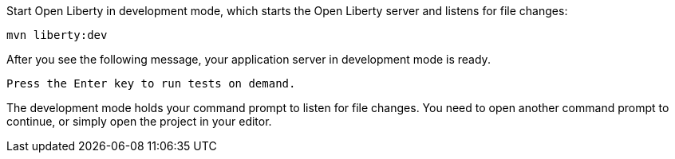 Start Open Liberty in development mode, which starts the Open Liberty server and listens for file changes:

[role=command]
```
mvn liberty:dev
```

After you see the following message, your application server in development mode is ready.

[role="no_copy"]
----
Press the Enter key to run tests on demand.
----

The development mode holds your command prompt to listen for file changes.
You need to open another command prompt to continue, or simply open the project in your editor.